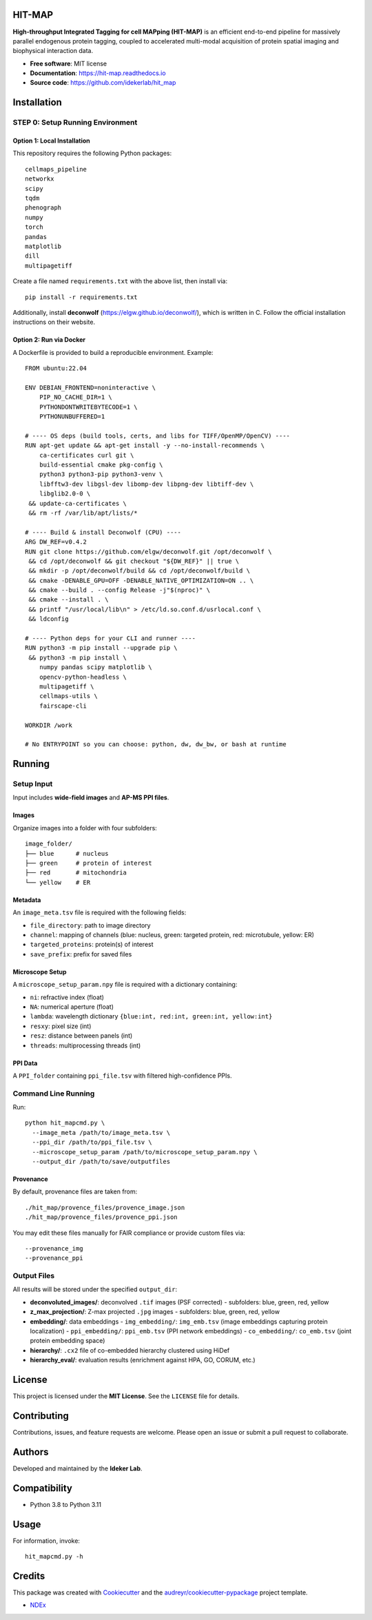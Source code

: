 HIT-MAP
=======

**High-throughput Integrated Tagging for cell MAPping (HIT-MAP)** is an efficient end-to-end pipeline for massively parallel endogenous protein tagging, coupled to accelerated multi-modal acquisition of protein spatial imaging and biophysical interaction data.

- **Free software**: MIT license
- **Documentation**: https://hit-map.readthedocs.io
- **Source code**: https://github.com/idekerlab/hit_map


Installation
============

STEP 0: Setup Running Environment
---------------------------------

Option 1: Local Installation
~~~~~~~~~~~~~~~~~~~~~~~~~~~~

This repository requires the following Python packages::

    cellmaps_pipeline
    networkx
    scipy
    tqdm
    phenograph
    numpy
    torch
    pandas
    matplotlib
    dill
    multipagetiff

Create a file named ``requirements.txt`` with the above list, then install via::

    pip install -r requirements.txt

Additionally, install **deconwolf** (https://elgw.github.io/deconwolf/), which is written in C.
Follow the official installation instructions on their website.

Option 2: Run via Docker
~~~~~~~~~~~~~~~~~~~~~~~~

A Dockerfile is provided to build a reproducible environment. Example::

    FROM ubuntu:22.04

    ENV DEBIAN_FRONTEND=noninteractive \
        PIP_NO_CACHE_DIR=1 \
        PYTHONDONTWRITEBYTECODE=1 \
        PYTHONUNBUFFERED=1

    # ---- OS deps (build tools, certs, and libs for TIFF/OpenMP/OpenCV) ----
    RUN apt-get update && apt-get install -y --no-install-recommends \
        ca-certificates curl git \
        build-essential cmake pkg-config \
        python3 python3-pip python3-venv \
        libfftw3-dev libgsl-dev libomp-dev libpng-dev libtiff-dev \
        libglib2.0-0 \
     && update-ca-certificates \
     && rm -rf /var/lib/apt/lists/*

    # ---- Build & install Deconwolf (CPU) ----
    ARG DW_REF=v0.4.2
    RUN git clone https://github.com/elgw/deconwolf.git /opt/deconwolf \
     && cd /opt/deconwolf && git checkout "${DW_REF}" || true \
     && mkdir -p /opt/deconwolf/build && cd /opt/deconwolf/build \
     && cmake -DENABLE_GPU=OFF -DENABLE_NATIVE_OPTIMIZATION=ON .. \
     && cmake --build . --config Release -j"$(nproc)" \
     && cmake --install . \
     && printf "/usr/local/lib\n" > /etc/ld.so.conf.d/usrlocal.conf \
     && ldconfig

    # ---- Python deps for your CLI and runner ----
    RUN python3 -m pip install --upgrade pip \
     && python3 -m pip install \
        numpy pandas scipy matplotlib \
        opencv-python-headless \
        multipagetiff \
        cellmaps-utils \
        fairscape-cli

    WORKDIR /work

    # No ENTRYPOINT so you can choose: python, dw, dw_bw, or bash at runtime

Running
=======

Setup Input
-----------

Input includes **wide-field images** and **AP-MS PPI files**.

Images
~~~~~~

Organize images into a folder with four subfolders::

    image_folder/
    ├── blue      # nucleus
    ├── green     # protein of interest
    ├── red       # mitochondria
    └── yellow    # ER

Metadata
~~~~~~~~

An ``image_meta.tsv`` file is required with the following fields:

- ``file_directory``: path to image directory
- ``channel``: mapping of channels (blue: nucleus, green: targeted protein, red: microtubule, yellow: ER)
- ``targeted_proteins``: protein(s) of interest
- ``save_prefix``: prefix for saved files

Microscope Setup
~~~~~~~~~~~~~~~~

A ``microscope_setup_param.npy`` file is required with a dictionary containing:

- ``ni``: refractive index (float)
- ``NA``: numerical aperture (float)
- ``lambda``: wavelength dictionary ``{blue:int, red:int, green:int, yellow:int}``
- ``resxy``: pixel size (int)
- ``resz``: distance between panels (int)
- ``threads``: multiprocessing threads (int)

PPI Data
~~~~~~~~

A ``PPI_folder`` containing ``ppi_file.tsv`` with filtered high-confidence PPIs.


Command Line Running
--------------------

Run::

    python hit_mapcmd.py \
      --image_meta /path/to/image_meta.tsv \
      --ppi_dir /path/to/ppi_file.tsv \
      --microscope_setup_param /path/to/microscope_setup_param.npy \
      --output_dir /path/to/save/outputfiles

Provenance
~~~~~~~~~~

By default, provenance files are taken from::

    ./hit_map/provence_files/provence_image.json
    ./hit_map/provence_files/provence_ppi.json

You may edit these files manually for FAIR compliance or provide custom files via::

    --provenance_img
    --provenance_ppi

Output Files
------------

All results will be stored under the specified ``output_dir``:

- **deconvoluted_images/**: deconvolved ``.tif`` images (PSF corrected)
  - subfolders: blue, green, red, yellow

- **z_max_projection/**: Z-max projected ``.jpg`` images
  - subfolders: blue, green, red, yellow

- **embedding/**: data embeddings
  - ``img_embedding/``: ``img_emb.tsv`` (image embeddings capturing protein localization)
  - ``ppi_embedding/``: ``ppi_emb.tsv`` (PPI network embeddings)
  - ``co_embedding/``: ``co_emb.tsv`` (joint protein embedding space)

- **hierarchy/**: ``.cx2`` file of co-embedded hierarchy clustered using HiDef

- **hierarchy_eval/**: evaluation results (enrichment against HPA, GO, CORUM, etc.)


License
=======

This project is licensed under the **MIT License**. See the ``LICENSE`` file for details.


Contributing
============

Contributions, issues, and feature requests are welcome.
Please open an issue or submit a pull request to collaborate.


Authors
=======

Developed and maintained by the **Ideker Lab**.


Compatibility
=============

- Python 3.8 to Python 3.11


Usage
=====

For information, invoke::

    hit_mapcmd.py -h


Credits
=======

This package was created with `Cookiecutter <https://github.com/audreyr/cookiecutter>`_ and the `audreyr/cookiecutter-pypackage <https://github.com/audreyr/cookiecutter-pypackage>`_ project template.

- `NDEx <http://www.ndexbio.org>`_
